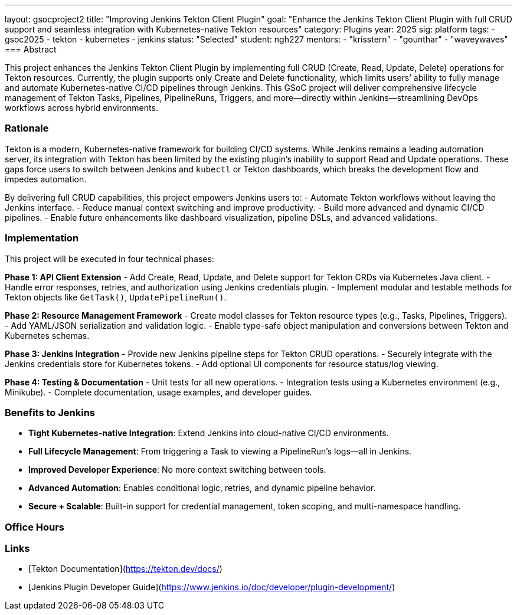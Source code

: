 ---
layout: gsocproject2
title: "Improving Jenkins Tekton Client Plugin"
goal: "Enhance the Jenkins Tekton Client Plugin with full CRUD support and seamless integration with Kubernetes-native Tekton resources"
category: Plugins
year: 2025
sig: platform
tags:
- gsoc2025
- tekton
- kubernetes
- jenkins
status: "Selected"
student: ngh227
mentors:
- "krisstern"
- "gounthar"
- "waveywaves"
=== Abstract

This project enhances the Jenkins Tekton Client Plugin by implementing full CRUD (Create, Read, Update, Delete) operations for Tekton resources. Currently, the plugin supports only Create and Delete functionality, which limits users’ ability to fully manage and automate Kubernetes-native CI/CD pipelines through Jenkins. This GSoC project will deliver comprehensive lifecycle management of Tekton Tasks, Pipelines, PipelineRuns, Triggers, and more—directly within Jenkins—streamlining DevOps workflows across hybrid environments.

=== Rationale

Tekton is a modern, Kubernetes-native framework for building CI/CD systems. While Jenkins remains a leading automation server, its integration with Tekton has been limited by the existing plugin’s inability to support Read and Update operations. These gaps force users to switch between Jenkins and `kubectl` or Tekton dashboards, which breaks the development flow and impedes automation.

By delivering full CRUD capabilities, this project empowers Jenkins users to:
- Automate Tekton workflows without leaving the Jenkins interface.
- Reduce manual context switching and improve productivity.
- Build more advanced and dynamic CI/CD pipelines.
- Enable future enhancements like dashboard visualization, pipeline DSLs, and advanced validations.

=== Implementation

This project will be executed in four technical phases:

*Phase 1: API Client Extension*
- Add Create, Read, Update, and Delete support for Tekton CRDs via Kubernetes Java client.
- Handle error responses, retries, and authorization using Jenkins credentials plugin.
- Implement modular and testable methods for Tekton objects like `GetTask()`, `UpdatePipelineRun()`.

*Phase 2: Resource Management Framework*
- Create model classes for Tekton resource types (e.g., Tasks, Pipelines, Triggers).
- Add YAML/JSON serialization and validation logic.
- Enable type-safe object manipulation and conversions between Tekton and Kubernetes schemas.

*Phase 3: Jenkins Integration*
- Provide new Jenkins pipeline steps for Tekton CRUD operations.
- Securely integrate with the Jenkins credentials store for Kubernetes tokens.
- Add optional UI components for resource status/log viewing.

*Phase 4: Testing & Documentation*
- Unit tests for all new operations.
- Integration tests using a Kubernetes environment (e.g., Minikube).
- Complete documentation, usage examples, and developer guides.

=== Benefits to Jenkins

- **Tight Kubernetes-native Integration**: Extend Jenkins into cloud-native CI/CD environments.
- **Full Lifecycle Management**: From triggering a Task to viewing a PipelineRun’s logs—all in Jenkins.
- **Improved Developer Experience**: No more context switching between tools.
- **Advanced Automation**: Enables conditional logic, retries, and dynamic pipeline behavior.
- **Secure + Scalable**: Built-in support for credential management, token scoping, and multi-namespace handling.

=== Office Hours


=== Links

* [Tekton Documentation](https://tekton.dev/docs/)
* [Jenkins Plugin Developer Guide](https://www.jenkins.io/doc/developer/plugin-development/)

